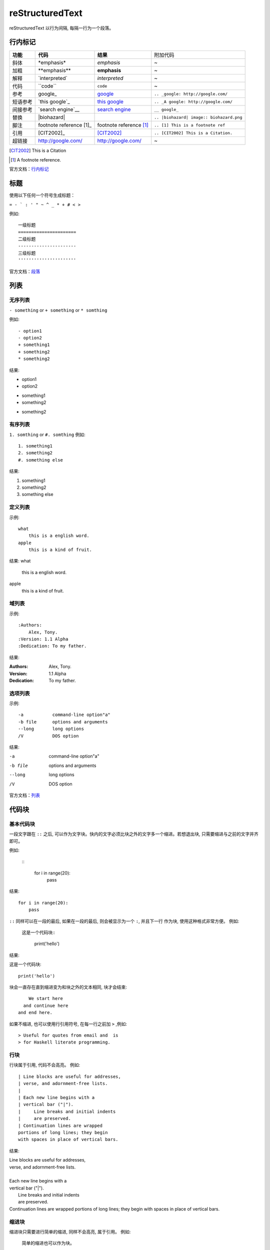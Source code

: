 reStructuredText
=====================

reStructuredText 以行为间隔, 每隔一行为一个段落。

行内标记
---------------------

+----------+--------------------------+-------------------------+------------------------------------------+
| **功能** | **代码**                 | **结果**                | 附加代码                                 |
+----------+--------------------------+-------------------------+------------------------------------------+
| 斜体     | \*emphasis*              | *emphasis*              | ~                                        |
+----------+--------------------------+-------------------------+------------------------------------------+
| 加粗     | \**emphasis**            | **emphasis**            | ~                                        |
+----------+--------------------------+-------------------------+------------------------------------------+
| 解释     | \`interpreted`           | `interpreted`           | ~                                        |
+----------+--------------------------+-------------------------+------------------------------------------+
| 代码     | \``code``                | ``code``                | ~                                        |
+----------+--------------------------+-------------------------+------------------------------------------+
| 参考     | \google_                 | google_                 | ``.. _google: http://google.com/``       |
+----------+--------------------------+-------------------------+------------------------------------------+
| 短语参考 | \`this google`_          | `this google`_          | ``.. _A google: http://google.com/``     |
+----------+--------------------------+-------------------------+------------------------------------------+
| 间接参考 | \`search engine`__       | `search engine`__       | ``__ google_``                           |
+----------+--------------------------+-------------------------+------------------------------------------+
| 替换     | \|biohazard|             | |biohazard|             | ``.. |biohazard| image:: biohazard.png`` |
+----------+--------------------------+-------------------------+------------------------------------------+
| 脚注     | footnote reference \[1]_ | footnote reference [1]_ | ``.. [1] This is a footnote ref``        |
+----------+--------------------------+-------------------------+------------------------------------------+
| 引用     | \[CIT2002]_              | [CIT2002]_              | ``.. [CIT2002] This is a Citation.``     |
+----------+--------------------------+-------------------------+------------------------------------------+
| 超链接   | http://google.com/       | http://google.com/      | ~                                        |
+----------+--------------------------+-------------------------+------------------------------------------+

.. [CIT2002] This is a Citation
.. [1] A footnote reference.

官方文档：行内标记_

.. _行内标记: http://docutils.sourceforge.net/docs/ref/rst/restructuredtext.html#inline-markup
.. _google: http://google.com/
.. _this google: http://google.com/
__ google_
.. |biohazard| image:: biohazard.png

标题
---------------------

使用以下任何一个符号生成标题：

``= - ` : ' " ~ ^ _ * + # < >``

例如::

    一级标题
    ======================
    二级标题
    ----------------------
    三级标题
    ''''''''''''''''''''''
    

官方文档：段落_

.. _段落: http://docutils.sourceforge.net/docs/ref/rst/restructuredtext.html#sections

列表
----------------------

无序列表
''''''''''''''''''''''

``- something`` or ``+ something`` or ``* somthing``

例如::

    - option1
    - option2
    + something1
    + something2
    * something2
结果:

- option1
- option2
+ something1
+ something2
* something2

有序列表
'''''''''''''''''''''''

``1. somthing`` or ``#. somthing``
例如::

    1. something1
    2. something2
    #. something else
结果:

1. something1
2. something2
#. something else

定义列表
'''''''''''''''''''''''

示例::

    what
        this is a english word.
    apple
        this is a kind of fruit.
结果:
what
    this is a english word.
apple
    this is a kind of fruit.

域列表
'''''''''''''''''''''''

示例::

    :Authors:
        Alex, Tony.
    :Version: 1.1 Alpha
    :Dedication: To my father.
结果:

:Authors:
    Alex, Tony.
:Version: 1.1 Alpha
:Dedication: To my father.

选项列表
''''''''''''''''''''''''
示例::

    -a           command-line option"a"
    -b file      options and arguments
    --long       long options
    /V           DOS option
结果:

-a           command-line option"a"
-b file      options and arguments
--long       long options
/V           DOS option

官方文档：列表_

.. _列表: http://docutils.sourceforge.net/docs/ref/rst/restructuredtext.html#bullet-lists

代码块
----------------------

基本代码块
''''''''''''''''''''''

一段文字跟在 ``::`` 之后, 可以作为文字块。快内的文字必须比块之外的文字多一个缩进。若想退出块,
只需要缩进与之前的文字并齐即可。

例如:

    \:: 

       for i in range(20):
            pass

结果:

:: 

    for i in range(20):
        pass

``::`` 同样可以在一段的最后, 如果在一段的最后, 则会被显示为一个 ``:``, 并且下一行
作为块, 使用这种格式非常方便。 
例如:
    
    这是一个代码块\::

        print('hello')
结果:

这是一个代码块::
    
    print('hello')

块会一直存在直到缩进变为和块之外的文本相同, 块才会结束::
 
      We start here 
    and continue here 
  and end here. 

如果不缩进, 也可以使用行引用符号, 在每一行之前加 ``>`` ,例如::

> Useful for quotes from email and  is
> for Haskell literate programming.

行块
'''''''''''''''''''''''''

行块属于引用, 代码不会高亮。
例如::

    | Line blocks are useful for addresses, 
    | verse, and adornment-free lists. 
    | 
    | Each new line begins with a 
    | vertical bar ("|"). 
    |     Line breaks and initial indents 
    |     are preserved. 
    | Continuation lines are wrapped 
    portions of long lines; they begin 
    with spaces in place of vertical bars.

结果:

| Line blocks are useful for addresses, 
| verse, and adornment-free lists. 
| 
| Each new line begins with a 
| vertical bar ("|"). 
|     Line breaks and initial indents 
|     are preserved. 
| Continuation lines are wrapped 
  portions of long lines; they begin 
  with spaces in place of vertical bars.

缩进块
'''''''''''''''''''''''''''

缩进块只需要进行简单的缩进, 同样不会高亮, 属于引用。 例如:

    简单的缩进也可以作为块。

测试代码块
'''''''''''''''''''''''''''

测试代码块由 ``>>>`` 符号开始, 直到一个空行结束。

例如:
    \>>> print "This is a doctest block."

    This is a doctest block.

结果:

>>> print "This is a doctest block." 
This is a doctest block.

.. attention::

    attention

.. warning::

    warning

.. note::

    note

.. tip::

    tip